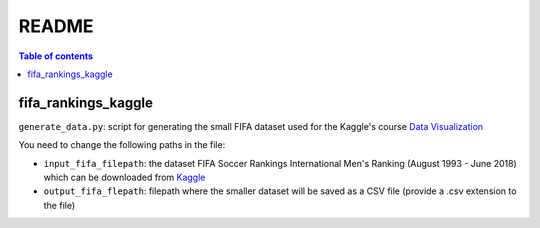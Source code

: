 ======
README
======

.. contents:: **Table of contents**
   :depth: 3
   :local:
   
fifa_rankings_kaggle
====================
``generate_data.py``: script for generating the small FIFA dataset used for the Kaggle's course `Data Visualization`_

You need to change the following paths in the file:

- ``input_fifa_filepath``: the dataset FIFA Soccer Rankings International Men's Ranking (August 1993 - June 2018) which can be downloaded from `Kaggle`_
- ``output_fifa_flepath``: filepath where the smaller dataset will be saved as a CSV file (provide a .csv extension to the file)


.. URLs
.. _Data Visualization: https://www.kaggle.com/learn/data-visualization
.. _Kaggle: https://www.kaggle.com/tadhgfitzgerald/fifa-international-soccer-mens-ranking-1993now
